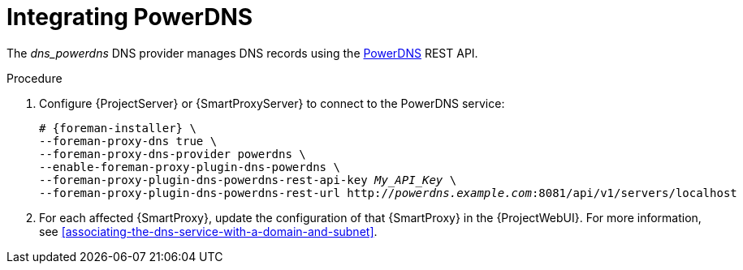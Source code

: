 [id="integrating-powerdns"]
= Integrating PowerDNS

The _dns_powerdns_ DNS provider manages DNS records using the https://www.powerdns.com/[PowerDNS] REST API.

.Procedure
. Configure {ProjectServer} or {SmartProxyServer} to connect to the PowerDNS service:
+
[options="nowrap", subs="+quotes,verbatim,attributes"]
----
# {foreman-installer} \
--foreman-proxy-dns true \
--foreman-proxy-dns-provider powerdns \
--enable-foreman-proxy-plugin-dns-powerdns \
--foreman-proxy-plugin-dns-powerdns-rest-api-key _My_API_Key_ \
--foreman-proxy-plugin-dns-powerdns-rest-url http://_powerdns.example.com_:8081/api/v1/servers/localhost
----
. For each affected {SmartProxy}, update the configuration of that {SmartProxy} in the {ProjectWebUI}.
For more information, see xref:associating-the-dns-service-with-a-domain-and-subnet[].
